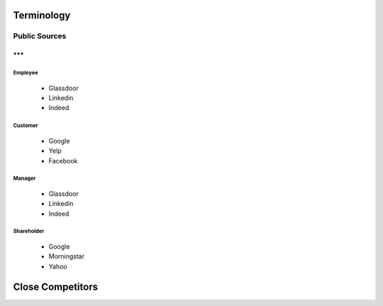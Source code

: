 .. _terminology-label:

Terminology
===============

Public Sources
++++++++++++++

***
___


Employee
--------

   * Glassdoor
   * Linkedin
   * Indeed

Customer
--------

   * Google
   * Yelp
   * Facebook


Manager
--------

   * Glassdoor
   * Linkedin
   * Indeed


Shareholder
-----------

   * Google
   * Morningstar
   * Yahoo
   

   
Close Competitors
=================
